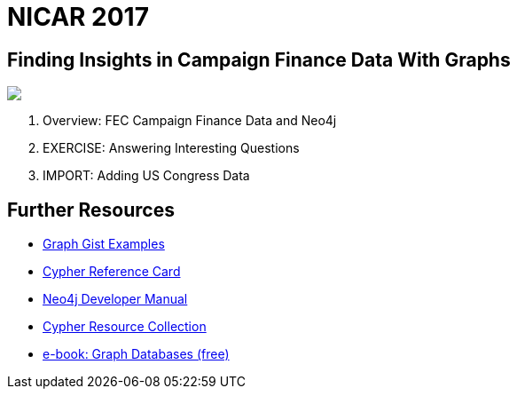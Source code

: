 = NICAR 2017
:csv-url: file:///
:GUIDES: http://localhost:8001/nicar2017

== Finding Insights in Campaign Finance Data With Graphs

++++
<div class="col-lg-4 ng-scope">
++++

++++
<img src="https://ire.org/media/uploads/images/conferences/car17/car2017jacksonville700x180.png" class="img-responsive">
++++


++++
</div>
++++


++++
<div class="col-lg-8 ng-scope">
++++

. pass:a[<a play-topic='{GUIDES}/intro.html'>Overview: FEC Campaign Finance Data and Neo4j</a>]
. pass:a[<a play-topic='{GUIDES}/exercises.html'>EXERCISE: Answering Interesting Questions</a>]
. pass:a[<a play-topic='{GUIDES}/legisgraph.html'>IMPORT: Adding US Congress Data</a>]

++++
</div>
++++

== Further Resources

* http://neo4j.com/graphgists[Graph Gist Examples]
* http://neo4j.com/docs/stable/cypher-refcard/[Cypher Reference Card]
* http://neo4j.com/docs/developer-manual/current/#cypher-query-lang[Neo4j Developer Manual]
* http://neo4j.com/developer/resources#_neo4j_cypher_resources[Cypher Resource Collection]
* http://graphdatabases.com[e-book: Graph Databases (free)]
